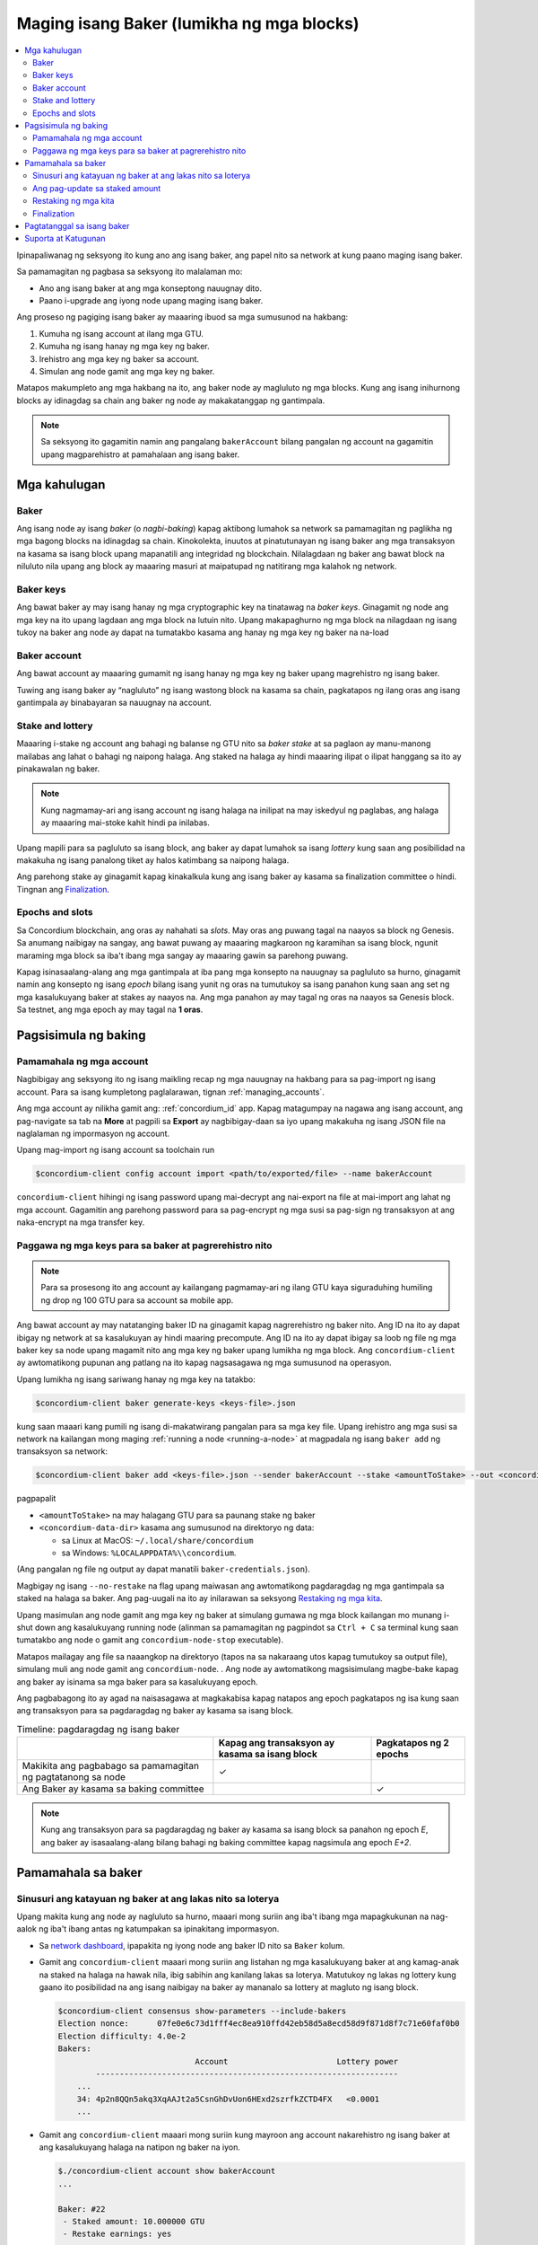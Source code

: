 
.. _networkDashboardLink: https://dashboard.testnet.concordium.com/
.. _node-dashboard: http://localhost:8099
.. _Discord: https://discord.com/invite/xWmQ5tp

.. _become-a-baker:

==========================================
Maging isang Baker (lumikha ng mga blocks)
==========================================

.. contents::
   :local:
   :backlinks: none

Ipinapaliwanag ng seksyong ito kung ano ang isang baker, ang papel nito sa network at kung paano maging isang baker.

Sa pamamagitan ng pagbasa sa seksyong ito malalaman mo:

-  Ano ang isang baker at ang mga konseptong nauugnay dito.
-  Paano i-upgrade ang iyong node upang maging isang baker.

Ang proseso ng pagiging isang baker ay maaaring ibuod sa mga sumusunod na hakbang:

#. Kumuha ng isang account at ilang mga GTU.
#. Kumuha ng isang hanay ng mga key ng baker.
#. Irehistro ang mga key ng baker sa account.
#. Simulan ang node gamit ang mga key ng baker.

Matapos makumpleto ang mga hakbang na ito, ang baker node ay magluluto ng mga blocks. Kung
ang isang inihurnong blocks ay idinagdag sa chain ang baker ng node ay makakatanggap ng gantimpala.

.. Note::

   Sa seksyong ito gagamitin namin ang pangalang ``bakerAccount`` bilang pangalan ng account na gagamitin
   upang magparehistro at pamahalaan ang isang baker.

Mga kahulugan
=============

Baker
-----

Ang isang node ay isang *baker* (o *nagbi-baking*) kapag aktibong lumahok sa network sa
pamamagitan ng paglikha ng mga bagong blocks na idinagdag sa chain. Kinokolekta, inuutos at
pinatutunayan ng isang baker ang mga transaksyon na kasama sa isang block upang mapanatili ang
integridad ng blockchain. Nilalagdaan ng baker ang bawat block na niluluto nila upang ang block ay
maaaring masuri at maipatupad ng natitirang mga kalahok ng network.

Baker keys
----------

Ang bawat baker ay may isang hanay ng mga cryptographic key na tinatawag na  *baker keys*.
Ginagamit ng node ang mga key na ito upang lagdaan ang mga block na lutuin nito. Upang
makapaghurno ng mga block na nilagdaan ng isang tukoy na baker ang node ay dapat na tumatakbo
kasama ang hanay ng mga key ng baker na na-load

Baker account
-------------

Ang bawat account ay maaaring gumamit ng isang hanay ng mga key ng baker upang
magrehistro ng isang baker.

Tuwing ang isang baker ay “nagluluto” ng isang wastong block na kasama sa chain,
pagkatapos ng ilang oras ang isang gantimpala ay binabayaran sa nauugnay na account.

Stake and lottery
-----------------

.. todo::

   - Link to release schedule.

Maaaring i-stake ng account ang bahagi ng balanse ng GTU nito sa *baker stake* at sa paglaon ay
manu-manong mailabas ang lahat o bahagi ng naipong halaga. Ang staked na halaga ay hindi maaaring
ilipat o ilipat hanggang sa ito ay pinakawalan ng baker.

.. note::

   Kung nagmamay-ari ang isang account ng isang halaga na inilipat na may iskedyul
   ng paglabas, ang halaga ay maaaring mai-stoke kahit hindi pa inilabas.

Upang mapili para sa pagluluto sa isang block, ang baker ay dapat lumahok sa isang
*lottery* kung saan ang posibilidad na makakuha ng isang panalong tiket
ay halos katimbang sa naipong halaga.

Ang parehong stake ay ginagamit kapag kinakalkula kung ang isang baker ay kasama sa
finalization committee o hindi.  Tingnan ang Finalization_.

.. _epochs-and-slots:

Epochs and slots
----------------

Sa Concordium blockchain, ang oras ay nahahati sa *slots*. May oras ang puwang
tagal na naayos sa block ng Genesis. Sa anumang naibigay na sangay, ang bawat
puwang ay maaaring magkaroon ng karamihan sa isang block, ngunit maraming mga
block sa iba't ibang mga sangay ay maaaring gawin sa parehong puwang.

.. todo::

   Let's add a picture.

Kapag isinasaalang-alang ang mga gantimpala at iba pang mga konsepto na nauugnay sa
pagluluto sa hurno, ginagamit namin ang konsepto ng isang *epoch* bilang isang yunit
ng oras na tumutukoy sa isang panahon kung saan ang set ng mga kasalukuyang baker at
stakes ay naayos na. Ang mga panahon ay may tagal ng oras na naayos sa Genesis block.
Sa testnet, ang mga epoch ay may tagal na **1 oras**.

Pagsisimula ng baking
=====================

Pamamahala ng mga account
-------------------------

Nagbibigay ang seksyong ito ng isang maikling recap ng mga nauugnay na hakbang para sa
pag-import ng isang account. Para sa isang kumpletong paglalarawan,  tignan :ref:`managing_accounts`.

Ang mga account ay nilikha gamit ang: :ref:`concordium_id` app. Kapag matagumpay na nagawa ang
isang account, ang pag-navigate sa tab na **More** at pagpili sa **Export**
ay nagbibigay-daan sa iyo upang makakuha ng isang JSON file na naglalaman ng impormasyon ng account.

Upang mag-import ng isang account sa toolchain run

.. code-block:: console

   $concordium-client config account import <path/to/exported/file> --name bakerAccount

``concordium-client`` hihingi ng isang password upang mai-decrypt ang
nai-export na file at mai-import ang lahat ng mga account. Gagamitin
ang parehong password para sa pag-encrypt ng mga susi sa pag-sign ng
transaksyon at ang naka-encrypt na mga transfer key.

Paggawa ng mga keys para sa baker at pagrerehistro nito
-------------------------------------------------------

.. note::

   Para sa prosesong ito ang account ay kailangang pagmamay-ari ng ilang GTU kaya
   siguraduhing humiling ng drop ng 100 GTU para sa account sa mobile app.

Ang bawat account ay may natatanging baker ID na ginagamit kapag nagrerehistro ng
baker nito. Ang ID na ito ay dapat ibigay ng network at sa kasalukuyan ay hindi
maaring precompute. Ang ID na ito ay dapat ibigay sa loob ng file ng mga baker key
sa node upang magamit nito ang mga key ng baker upang lumikha ng mga block.
Ang ``concordium-client`` ay awtomatikong pupunan ang patlang na ito kapag
nagsasagawa ng mga sumusunod na operasyon.

Upang lumikha ng isang sariwang hanay ng mga key na tatakbo:

.. code-block:: console

   $concordium-client baker generate-keys <keys-file>.json

kung saan maaari kang pumili ng isang di-makatwirang pangalan para sa
mga key file. Upang irehistro ang mga susi sa network na kailangan mong
maging :ref:`running a node <running-a-node>`
at magpadala ng isang  ``baker add`` ng transaksyon sa network:

.. code-block:: console

   $concordium-client baker add <keys-file>.json --sender bakerAccount --stake <amountToStake> --out <concordium-data-dir>/baker-credentials.json

pagpapalit

- ``<amountToStake>`` na may halagang GTU para sa paunang stake ng baker
- ``<concordium-data-dir>`` kasama ang sumusunod na direktoryo ng data:

  * sa Linux at MacOS: ``~/.local/share/concordium``
  * sa Windows: ``%LOCALAPPDATA%\\concordium``.

(Ang pangalan ng file ng output ay dapat manatili ``baker-credentials.json``).

Magbigay ng isang ``--no-restake`` na flag upang maiwasan ang awtomatikong
pagdaragdag ng mga gantimpala sa staked na halaga sa baker. Ang pag-uugali
na ito ay inilarawan sa seksyong  `Restaking ng mga kita`_.

Upang masimulan ang node gamit ang mga key ng baker at simulang gumawa
ng mga block kailangan mo munang i-shut down ang kasalukuyang running node
(alinman sa pamamagitan ng pagpindot sa
``Ctrl + C`` sa terminal kung saan tumatakbo ang node o gamit ang
``concordium-node-stop`` executable).

Matapos mailagay ang file sa naaangkop na direktoryo (tapos na sa nakaraang
utos kapag tumutukoy sa output file), simulang muli ang node gamit ang
``concordium-node``. . Ang node ay awtomatikong magsisimulang magbe-bake kapag
ang baker ay isinama sa mga baker para sa kasalukuyang  epoch.

Ang pagbabagong ito ay agad na naisasagawa at magkakabisa kapag natapos ang epoch
pagkatapos ng isa kung saan ang transaksyon para sa pagdaragdag ng baker
ay kasama sa isang block.

.. table:: Timeline: pagdaragdag ng isang baker

   +----------------------------------------------------------------+-------------------------------------------------+--------------------------+
   |                                                                | Kapag ang transaksyon ay kasama sa isang block  | Pagkatapos ng 2 epochs   |
   +================================================================+=================================================+==========================+
   | Makikita ang pagbabago sa pamamagitan ng pagtatanong sa node   |  ✓                                              |                          |
   +----------------------------------------------------------------+-------------------------------------------------+--------------------------+
   | Ang Baker ay kasama sa baking committee                        |                                                 | ✓                        |
   +----------------------------------------------------------------+-------------------------------------------------+--------------------------+

.. note::

   Kung ang transaksyon para sa pagdaragdag ng baker ay kasama sa isang block sa panahon
   ng epoch  `E`, ang baker ay isasaalang-alang bilang bahagi ng baking committee kapag
   nagsimula ang epoch `E+2`.

Pamamahala sa baker
===================

Sinusuri ang katayuan ng baker at ang lakas nito sa loterya
-----------------------------------------------------------

Upang makita kung ang node ay nagluluto sa hurno, maaari mong suriin
ang iba't ibang mga mapagkukunan na nag-aalok ng iba't ibang antas ng
katumpakan sa ipinakitang impormasyon.

- Sa `network dashboard <http://dashboard.testnet.concordium.com>`_, ipapakita
  ng iyong node ang baker ID nito sa ``Baker`` kolum.
- Gamit ang ``concordium-client`` maaari mong suriin ang listahan ng mga
  kasalukuyang baker at ang kamag-anak na staked na halaga na hawak nila, ibig
  sabihin ang kanilang lakas sa loterya. Matutukoy ng lakas ng lottery kung
  gaano ito posibilidad na ang isang naibigay na baker ay mananalo sa lottery
  at magluto ng isang block.

  .. code-block:: console

     $concordium-client consensus show-parameters --include-bakers
     Election nonce:      07fe0e6c73d1fff4ec8ea910ffd42eb58d5a8ecd58d9f871d8f7c71e60faf0b0
     Election difficulty: 4.0e-2
     Bakers:
                                  Account                       Lottery power
             ----------------------------------------------------------------
         ...
         34: 4p2n8QQn5akq3XqAAJt2a5CsnGhDvUon6HExd2szrfkZCTD4FX   <0.0001
         ...

- Gamit ang ``concordium-client`` maaari mong suriin kung mayroon ang account
  nakarehistro ng isang baker at ang kasalukuyang halaga na natipon ng baker na iyon.

  .. code-block:: console

     $./concordium-client account show bakerAccount
     ...

     Baker: #22
      - Staked amount: 10.000000 GTU
      - Restake earnings: yes
     ...

- Kung ang staked na halaga ay sapat na malaki at mayroong isang node na
  tumatakbo kasama ang mga key ng baker na na-load, ang baker na iyon ay dapat
  na gumawa ng mga block at maaari mong makita sa iyong mobile wallet na ang
  mga gantimpala sa pagbe-bake ay natanggap ng account, tulad ng nakikita sa
  imaheng ito:

  .. image:: images/bab-reward.png
     :align: center
     :width: 250px

Ang pag-update sa staked amount
-------------------------------

Upang mai-update ang pagtakbo ng stake ng baker

.. code-block:: console

   $concordium-client baker update-stake --stake <newAmount> --sender bakerAccount

Binabago ng naka-stak na halaga ang posibilidad na mapili ang isang baker upang maghurno ng mga block.

Kapag ang isang baker ay **adds stake for the first time or increases their stake**, ang
pagbabago na iyon ay isinasagawa sa kadena at nakikita kaagad na ang transaksyon ay isinasama
sa isang block (maaaring makita sa pamamagitan ng (can be seen through ``concordium-client account show
bakerAccount``) at magkakabisa 2 epoch pagkatapos nito.

.. table:: Timeline: pagdaragdag ng stake

   +--------------------------------------------------------------+------------------------------------------------+----------------+
   |                                                              | Kapag ang transaksyon ay kasama sa isang block | After 2 epochs |
   +==============================================================+================================================+================+
   | Makikita ang pagbabago sa pamamagitan ng pagtatanong sa node | ✓                                              |                |
   +--------------------------------------------------------------+------------------------------------------------+----------------+
   | Gumagamit si Baker ng bagong stake                           |                                                | ✓              |
   +--------------------------------------------------------------+------------------------------------------------+----------------+

Kapag ang isang baker ay **decreases the staked amount**, kailangan ng pagbabago ng *2 +
bakerCooldownEpochs* upang magkabisa. Ang pagbabago ay nakikita sa chain sa sandaling
ang transaksyon ay kasama sa isang block, maaari itong kumunsulta sa pamamagitan ng
``concordium-client account show bakerAccount``:

.. code-block:: console

   $concordium-client account show bakerAccount
   ...

   Baker: #22
    - Staked amount: 50.000000 GTU to be updated to 20.000000 GTU at epoch 261  (2020-12-24 12:56:26 UTC)
    - Restake earnings: yes

   ...

.. table:: Timeline: pagbawas ng stake

   +--------------------------------------------------------------+------------------------------------------------+------------------------------------------------+
   |                                                              | Kapag ang transaksyon ay kasama sa isang block | Pagkatapos ng *2 + bakerCooldownEpochs* epochs |
   +==============================================================+================================================+================================================+
   | Makikita ang pagbabago sa pamamagitan ng pagtatanong sa node | ✓                                              |                                                |
   +--------------------------------------------------------------+------------------------------------------------+------------------------------------------------+
   | Gumagamit si Baker ng bagong stake                           |                                                | ✓                                              |
   +--------------------------------------------------------------+------------------------------------------------+------------------------------------------------+
   | Maaaring mabawasan muli ang                                  | ✗                                              | ✓                                              |
   | stake o matanggal ang baker                                  |                                                |                                                |
   +--------------------------------------------------------------+------------------------------------------------+------------------------------------------------+

.. note::

   Sa testnet, ``bakerCooldownEpochs`` ay itinakda nang una sa 168 epochs. Maaaring suriin
   ang halagang ito tulad ng sumusunod:

   .. code-block:: console

      $concordium-client raw GetBlockSummary
      ...
              "bakerCooldownEpochs": 168
      ...

.. warning::

   Tulad ng nabanggit sa `Mga Kahulugan`_ seksyon, ang naka-stak na halaga ay naka-*locked*,
   ibig sabihin hindi ito maaaring ilipat o magamit para sa pagbabayad. Dapat mong isaalang-
   alang ito at isaalang-alang ang pagtutuon ng isang halaga na hindi kakailanganin sa maikling
   panahon. Sa partikular, upang alisin ang pagpapatala ng isang baker o upang baguhin ang naipong
   halaga na kailangan mo upang pagmamay-ari ng ilang hindi naka-istak na GTU upang masakop ang mga
   gastos sa transaksyon.

Restaking ng mga kita
----------------------

Kapag nakikilahok bilang isang baker sa network at mga baking block,
tumatanggap ang account ng mga gantimpala sa bawat lutong block. Ang
mga gantimpala na ito ay awtomatikong idinagdag sa naka-stak na halaga bilang default.

Maaari mong piliing baguhin ang pag-uugali na ito at sa halip ay makatanggap
ng mga gantimpala sa balanse ng account nang hindi awtomatiko nitong itinutuon.
Ang switch na ito ay maaaring mabago  ``concordium-client``:

.. code-block:: console

   $concordium-client baker update-restake False --sender bakerAccount
   $concordium-client baker update-restake True --sender bakerAccount

Ang mga pagbabago sa bandila ng muling ibalik ay magkakabisa kaagad;
gayunpaman, ang mga pagbabago ay nagsisimulang makaapekto sa baking at pagtatapos
ng kapangyarihan sa panahon pagkatapos ng susunod. Ang kasalukuyang halaga ng switch
ay maaaring makita sa impormasyon ng account na maaaring ma-query gamit  ``concordium-client``:

.. code-block:: console

   $concordium-client account show bakerAccount
   ...

   Baker: #22
    - Staked amount: 50.000000 GTU
    - Restake earnings: yes

   ...

.. table:: Timeline: pag-update sa restake

   +--------------------------------------------------------------+------------------------------------------------+-------------------------------+
   |                                                              | Kapag ang transaksyon ay kasama sa isang block | 2 epoch matapos gantimpalaan  |
   +==============================================================+================================================+===============================+
   | Makikita ang pagbabago sa pamamagitan ng pagtatanong sa node | ✓                                              |                               |
   +--------------------------------------------------------------+------------------------------------------------+-------------------------------+
   | Ang mga kita ay [hindi] awtomatikong maibabalik muli         | ✓                                              |                               |
   +--------------------------------------------------------------+------------------------------------------------+-------------------------------+
   |Kung awtomatikong magpapatuloy, nakakaapekto                  |                                                | ✓                             |
   | ang nakuhang stake sa lakas ng loterya                       |                                                |                               |
   +--------------------------------------------------------------+------------------------------------------------+-------------------------------+

Kapag nakarehistro ang baker, awtomatiko nitong muling mai-stake ang mga kita,
ngunit tulad ng nabanggit sa itaas, maaari itong mabago sa pamamagitan ng pagbibigay ng ``--no-restake`` flag sa ``baker add`` command na tulad ng
ipinapakita dito:

.. code-block:: console

   $concordium-client baker add baker-keys.json --sender bakerAccount --stake <amountToStake> --out baker-credentials.json --no-restake

Finalization
------------

Ang Finalization ay ang proseso ng pagboto na isinagawa ng mga node sa *finalization
committee* na *nagtatapos* sa isang block kapag ang isang sapat na malaking bilang ng
mga miyembro ng komite ay nakatanggap ng block at sumang-ayon sa kinalabasan nito. Ang
mga mas bagong block ay dapat magkaroon ng finalized block bilang isang ninuno upang
matiyak ang integridad ng chain. Para sa karagdagang impormasyon tungkol sa prosesong ito,
tingnan ang seksyong: :ref:`finalization<glossary-finalization>` section.

Ang finalization committee ay nabuo ng mga baker na mayroong isang tiyak na naitalagang halaga.
Partikular nitong ipinahihiwatig na upang lumahok sa komite ng finalization malamang na kailangan
mong baguhin ang staked na halaga upang maabot ang nasabing threshold. Sa testnet, ang staked na
halaga na kinakailangan upang lumahok sa finalization committee ay **0.1% of the total amount of existing GTU**.

Ang pakikilahok sa finalization committee ay gumagawa ng mga gantimpala sa bawat block na natapos.
Ang mga gantimpala ay binabayaran sa account ng baker ilang oras matapos ang pag-block ay natapos na.

Pagtatanggal sa isang baker
===========================

Ang pagpipiliang account ay maaaring pumili upang i-de-rehistro ang baker nito
sa chain. Upang gawin ito kailangan mong isagawa ang  ``concordium-client``:

.. code-block:: console

   $concordium-client baker remove --sender bakerAccount

Aalisin nito ang baker mula sa listahan ng baker at i-unlock ang naimbak na
halaga sa baker upang maaari itong ilipat o malayang ilipat.

Kapag tinatanggal ang baker, ang pagbabago ay may parehong timeline tulad ng
pagbawas ng staked na halaga. Kailangan ng pagbabago ng  *2 + bakerCooldownEpochs* epochs
upang magkabisa. Ang pagbabago ay makikita sa chain sa sandaling ang transaksyon ay kasama
sa isang block at maaari mong suriin kung kailan magkakabisa ang pagbabagong ito sa
pamamagitan ng pagtatanong sa impormasyon ng account sa ``concordium-client`` tulad ng dati:

.. code-block:: console

   $concordium-client account show bakerAccount
   ...

   Baker #22 to be removed at epoch 275 (2020-12-24 13:56:26 UTC)
    - Staked amount: 20.000000 GTU
    - Restake earnings: yes

   ...

.. table:: Timeline: Pagtatanggal sa isang baker

   +------------------------------------------------------------------+------------------------------------------------+----------------------------------------+
   |                                                                  | Kapag ang transaksyon ay kasama sa isang block | After *2 + bakerCooldownEpochs* epochs |
   +==================================================================+================================================+========================================+
   | Makikita ang pagbabago sa pamamagitan ng pagtatanong sa node     | ✓                                              |                                        |
   +------------------------------------------------------------------+------------------------------------------------+----------------------------------------+
   | Ang Baker ay tinanggal mula sa baking committee                  |                                                 | ✓                                     |
   +------------------------------------------------------------------+------------------------------------------------+----------------------------------------+

.. warning::

   Ang pagbawas ng staked na halaga at pag-aalis ng baker ay
   hindi maaaring gawin nang sabay-sabay. Sa panahon ng cooldown
   na ginawa sa pamamagitan ng pagbawas ng staked na halaga,
   ang baker ay hindi maaaring alisin at kabaligtaran.

Suporta at Katugunan
====================

Kung nagkakaroon ka ng anumang mga isyu o may mga mungkahi, i-post ang
iyong katanungan o puna sa `Discord`_, o makipag-ugnayan sa amin sa testnet@concordium.com.

